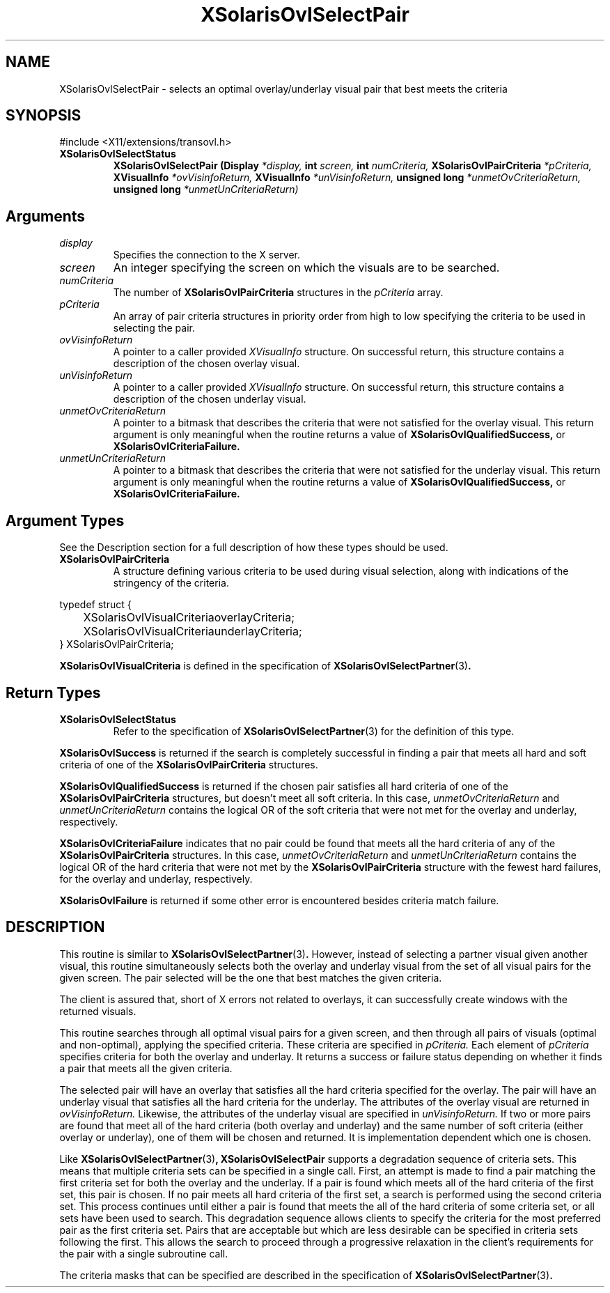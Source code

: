 .\" Copyright 2008 Sun Microsystems, Inc.  All rights reserved.
.\" Use is subject to license terms.
.\"
.\" Permission is hereby granted, free of charge, to any person obtaining a
.\" copy of this software and associated documentation files (the "Software"),
.\" to deal in the Software without restriction, including without limitation
.\" the rights to use, copy, modify, merge, publish, distribute, sublicense,
.\" and/or sell copies of the Software, and to permit persons to whom the
.\" Software is furnished to do so, subject to the following conditions:
.\"
.\" The above copyright notice and this permission notice (including the next
.\" paragraph) shall be included in all copies or substantial portions of the
.\" Software.
.\"
.\" THE SOFTWARE IS PROVIDED "AS IS", WITHOUT WARRANTY OF ANY KIND, EXPRESS OR
.\" IMPLIED, INCLUDING BUT NOT LIMITED TO THE WARRANTIES OF MERCHANTABILITY,
.\" FITNESS FOR A PARTICULAR PURPOSE AND NONINFRINGEMENT.  IN NO EVENT SHALL
.\" THE AUTHORS OR COPYRIGHT HOLDERS BE LIABLE FOR ANY CLAIM, DAMAGES OR OTHER
.\" LIABILITY, WHETHER IN AN ACTION OF CONTRACT, TORT OR OTHERWISE, ARISING
.\" FROM, OUT OF OR IN CONNECTION WITH THE SOFTWARE OR THE USE OR OTHER
.\" DEALINGS IN THE SOFTWARE.
.\"
.TH XSolarisOvlSelectPair __libmansuffix__ __xorgversion__ "X FUNCTIONS"
.IX "XSolarisOvlSelectPair" "" "\f3XSolarisOvlSelectPair\f1(3) \(em selects an optimal overlay/underlay visual pair that best meets the criteria.
.SH NAME
XSolarisOvlSelectPair \- selects an optimal overlay/underlay visual pair that best meets the criteria
.SH SYNOPSIS
.LP
\&#include <X11/extensions/transovl.h>

.IP \f3XSolarisOvlSelectStatus\f1
.B XSolarisOvlSelectPair
.B (Display
.I *display,
.B int
.I screen,
.B int
.I numCriteria,
.B XSolarisOvlPairCriteria
.I *pCriteria,
.B XVisualInfo
.I *ovVisinfoReturn,
.B XVisualInfo
.I *unVisinfoReturn,
.B unsigned long
.I *unmetOvCriteriaReturn,
.B unsigned long
.I *unmetUnCriteriaReturn)
.SH Arguments
.TP
.I display
Specifies the connection to the X server.
.TP
.I screen
An integer specifying the screen on which the visuals are to be searched.
.TP
.I numCriteria
The number of
.B XSolarisOvlPairCriteria
structures in the
.I pCriteria
array.
.TP
.I pCriteria
An array of pair criteria structures in priority order from high to low
specifying the criteria to be used in selecting the pair.
.TP
.I ovVisinfoReturn
A pointer to a caller provided
.I XVisualInfo
structure.  On successful return, this structure contains a description of
the chosen overlay visual.
.TP
.I unVisinfoReturn
A pointer to a caller provided
.I XVisualInfo
structure.  On successful return, this structure contains a description of
the chosen underlay visual.
.TP
.I unmetOvCriteriaReturn
A pointer to a bitmask that describes the criteria that were not satisfied
for the overlay visual.  This return argument is only meaningful when the
routine returns a value of
.B XSolarisOvlQualifiedSuccess,
or
.B XSolarisOvlCriteriaFailure.
.TP
.I unmetUnCriteriaReturn
A pointer to a bitmask that describes the criteria that were not satisfied
for the underlay visual.  This return argument is only meaningful when the
routine returns a value of
.B XSolarisOvlQualifiedSuccess,
or
.B XSolarisOvlCriteriaFailure.
.SH Argument Types
.LP
See the Description section for a full description of how these types
should be used.
.TP
.B XSolarisOvlPairCriteria
A structure defining various criteria to be used during visual selection,
along with indications of the stringency of the criteria.
.LP
.nf
typedef struct {
.br
	XSolarisOvlVisualCriteriaoverlayCriteria;
	XSolarisOvlVisualCriteriaunderlayCriteria;
.br
} XSolarisOvlPairCriteria;
.fi
.LP
.B XSolarisOvlVisualCriteria
is defined in the specification of
.BR XSolarisOvlSelectPartner (3) .
.SH Return Types
.TP
.B XSolarisOvlSelectStatus
Refer to the specification of
.BR XSolarisOvlSelectPartner (3)
for the definition of this type.
.LP
.B XSolarisOvlSuccess
is returned if the search is completely successful in finding a pair that
meets all hard and soft criteria of one of the
.B XSolarisOvlPairCriteria
structures.
.LP
.B XSolarisOvlQualifiedSuccess
is returned if the chosen pair satisfies all hard criteria of one of the
.B XSolarisOvlPairCriteria
structures, but doesn't meet all soft criteria.  In this case,
.I unmetOvCriteriaReturn
and
.I unmetUnCriteriaReturn
contains the logical OR of the soft criteria that were not met for the overlay
and underlay, respectively.
.LP
.B XSolarisOvlCriteriaFailure
indicates that no pair could be found that meets all the hard criteria of any
of the
.B XSolarisOvlPairCriteria
structures.  In this case,
.I unmetOvCriteriaReturn
and
.I unmetUnCriteriaReturn
contains the logical OR of the hard criteria that were not met by the
.B XSolarisOvlPairCriteria
structure with the fewest hard failures, for the overlay and underlay,
respectively.
.LP
.B XSolarisOvlFailure
is returned if some other error is encountered besides criteria match failure.
.SH DESCRIPTION
.LP
This routine is similar to
.BR XSolarisOvlSelectPartner (3) .
However, instead of selecting a partner visual given another visual, this
routine simultaneously selects both the overlay and underlay visual from the
set of all visual pairs for the given screen.  The pair selected will be the
one that best matches the given criteria.
.LP
The client is assured that, short of X errors not related to overlays,
it can successfully create windows with the returned visuals.
.LP
This routine searches through all optimal visual pairs for a given screen,
and then through all pairs of visuals (optimal and non-optimal), applying the
specified criteria.  These criteria are specified in
.I pCriteria.
Each element of
.I pCriteria
specifies criteria for both the overlay and underlay.  It returns a success or
failure status depending on whether it finds a pair that meets all the given
criteria.
.LP
The selected pair will have an overlay that satisfies all the hard criteria
specified for the overlay.  The pair will have an underlay visual that
satisfies all the hard criteria for the underlay.  The attributes of the
overlay visual are returned in
.I ovVisinfoReturn.
Likewise, the attributes of the underlay visual are specified in
.I unVisinfoReturn.
If two or more pairs are found that meet all of the hard criteria (both
overlay and underlay) and the same number of soft criteria (either overlay or
underlay), one of them will be chosen and returned.  It is implementation
dependent which one is chosen.
.LP
Like
.BR XSolarisOvlSelectPartner (3) ,
.B XSolarisOvlSelectPair
supports a degradation sequence of criteria sets.  This means that multiple
criteria sets can be specified in a single call.  First, an attempt is made
to find a pair matching the first criteria set for both the overlay and the
underlay.  If a pair is found which meets all of the hard criteria of the first
set, this pair is chosen.  If no pair meets all hard criteria of the first set,
a search is performed using the second criteria set.  This process continues
until either a pair is found that meets the all of the hard criteria of some
criteria set, or all sets have been used to search.  This degradation sequence
allows clients to specify the criteria for the most preferred pair as the
first criteria set.  Pairs that are acceptable but which are less desirable can
be specified in criteria sets following the first.  This allows the search to
proceed through a progressive relaxation in the client's requirements for the
pair with a single subroutine call.
.LP
The criteria masks that can be specified are described in the specification of
.BR XSolarisOvlSelectPartner (3) .
